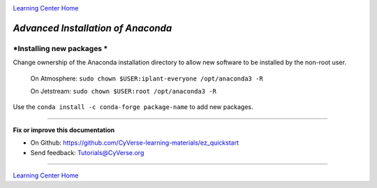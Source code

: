 |CyVerse logo|_

|Home_Icon|_
`Learning Center Home <http://learning.cyverse.org/>`_

*Advanced Installation of Anaconda*
===================================

*Installing new packages * 
~~~~~~~~~~~~~~~~~~~~~~~~~~

Change ownership of the Anaconda installation directory to allow new software to be installed by the non-root user. 
  
    On Atmosphere: ``sudo chown $USER:iplant-everyone /opt/anaconda3 -R``
    
    On Jetstream: ``sudo chown $USER:root /opt/anaconda3 -R`` 
  
Use the ``conda install -c conda-forge package-name`` to add new packages.

----

**Fix or improve this documentation**

- On Github: `<https://github.com/CyVerse-learning-materials/ez_quickstart>`_
- Send feedback: `Tutorials@CyVerse.org <Tutorials@CyVerse.org>`_

----

|Home_Icon|_
`Learning Center Home <http://learning.cyverse.org/>`_


.. |CyVerse logo| image:: ./img/cyverse_rgb.png
    :width: 500
    :height: 100
.. _CyVerse logo: http://learning.cyverse.org/
.. |Home_Icon| image:: ./img/homeicon.png
    :width: 25
    :height: 25
.. _Home_Icon: http://learning.cyverse.org/

